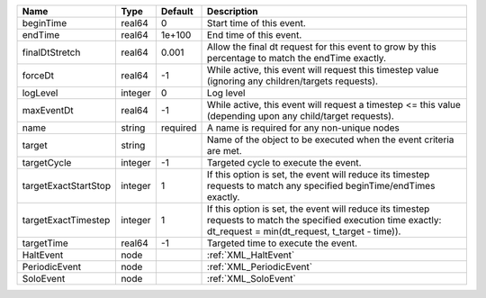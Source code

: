 

==================== ======= ======== ================================================================================================================================================================= 
Name                 Type    Default  Description                                                                                                                                                       
==================== ======= ======== ================================================================================================================================================================= 
beginTime            real64  0        Start time of this event.                                                                                                                                         
endTime              real64  1e+100   End time of this event.                                                                                                                                           
finalDtStretch       real64  0.001    Allow the final dt request for this event to grow by this percentage to match the endTime exactly.                                                                
forceDt              real64  -1       While active, this event will request this timestep value (ignoring any children/targets requests).                                                               
logLevel             integer 0        Log level                                                                                                                                                         
maxEventDt           real64  -1       While active, this event will request a timestep <= this value (depending upon any child/target requests).                                                        
name                 string  required A name is required for any non-unique nodes                                                                                                                       
target               string           Name of the object to be executed when the event criteria are met.                                                                                                
targetCycle          integer -1       Targeted cycle to execute the event.                                                                                                                              
targetExactStartStop integer 1        If this option is set, the event will reduce its timestep requests to match any specified beginTime/endTimes exactly.                                             
targetExactTimestep  integer 1        If this option is set, the event will reduce its timestep requests to match the specified execution time exactly: dt_request = min(dt_request, t_target - time)). 
targetTime           real64  -1       Targeted time to execute the event.                                                                                                                               
HaltEvent            node             :ref:`XML_HaltEvent`                                                                                                                                              
PeriodicEvent        node             :ref:`XML_PeriodicEvent`                                                                                                                                          
SoloEvent            node             :ref:`XML_SoloEvent`                                                                                                                                              
==================== ======= ======== ================================================================================================================================================================= 


